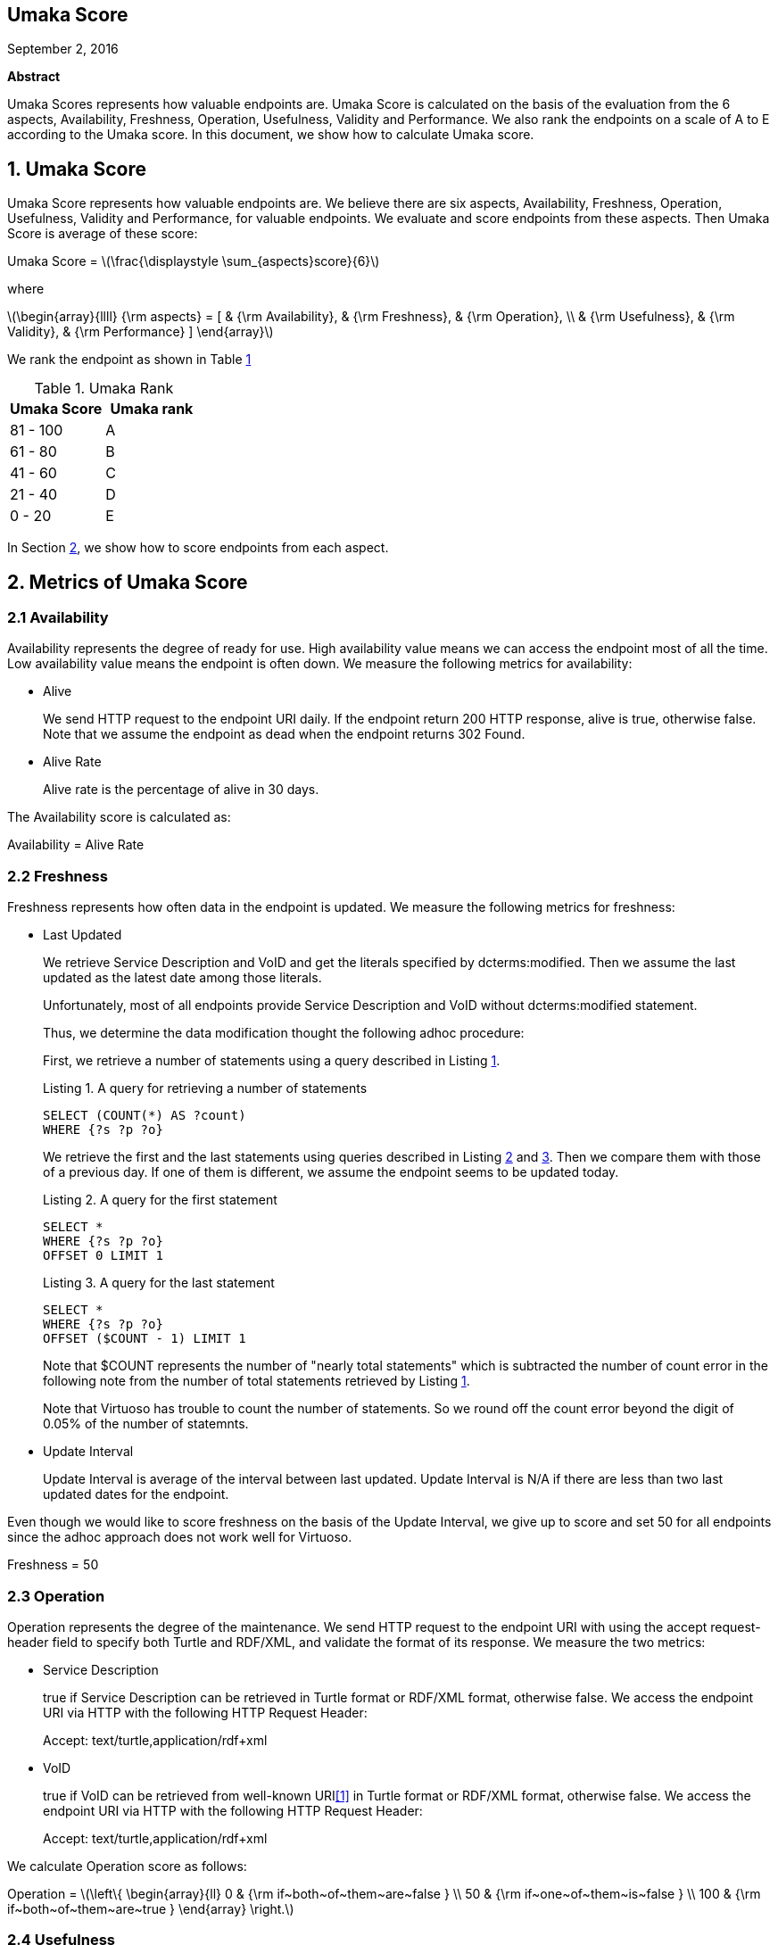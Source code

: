 :stem: latexmath

[.text-center]
== Umaka Score

September 2, 2016

*Abstract*

Umaka Scores represents how valuable endpoints are. Umaka Score
is calculated on the basis of the evaluation from the 6 aspects, Availability,
Freshness, Operation, Usefulness, Validity and Performance.
We also rank the endpoints on a scale of A to E according to the
Umaka score.
In this document, we show how to calculate Umaka score.

== 1. Umaka Score

Umaka Score represents how valuable endpoints are. We believe there are
six aspects, Availability, Freshness, Operation, Usefulness, Validity
and Performance, for valuable endpoints. We evaluate and score endpoints
from these aspects. Then Umaka Score is average of these score:

[.text-center]
=====================================================================
Umaka Score = latexmath:[\frac{\displaystyle \sum_{aspects}score}{6}]

where

latexmath:[\begin{array}{llll}
{\rm aspects} = [ & {\rm Availability}, & {\rm Freshness}, & {\rm Operation}, \\
                  & {\rm Usefulness},   & {\rm Validity},  & {\rm Performance} \]
\end{array}]
=====================================================================

We rank the endpoint as shown in Table <<umaka_rank, 1>>

[[umaka_rank]]
.Umaka Rank
[cols="^,^",options="header",]
|=======================
|Umaka Score |Umaka rank
|81 - 100 |A
|61 - 80 |B
|41 - 60 |C
|21 - 40 |D
|0 - 20 |E
|=======================

In Section <<metrics, 2>>, we show how to score endpoints from each aspect.

[[metrics]]
== 2. Metrics of Umaka Score

[[availability]]
=== 2.1 Availability

Availability represents the degree of ready for use. High availability
value means we can access the endpoint most of all the time. Low
availability value means the endpoint is often down. We measure the
following metrics for availability:

* Alive
+
We send HTTP request to the endpoint URI daily. If the endpoint return
200 HTTP response, alive is true, otherwise false. Note that we assume
the endpoint as dead when the endpoint returns 302 Found.
* Alive Rate
+
Alive rate is the percentage of alive in 30 days.

The Availability score is calculated as:

[.text-center]
=====================================================================
Availability = Alive Rate
=====================================================================

[[freshness]]
=== 2.2 Freshness

Freshness represents how often data in the endpoint is updated. We
measure the following metrics for freshness:

* Last Updated
+
We retrieve Service Description and VoID and get the literals specified
by dcterms:modified. Then we assume the last updated as the latest date
among those literals.
+
Unfortunately, most of all endpoints provide Service Description and
VoID without dcterms:modified statement.
+
Thus, we determine the data modification thought the following adhoc
procedure:
+
First, we retrieve a number of statements using a query described in
Listing <<query_for_number_of_statements, 1>>.
+
[[query_for_number_of_statements]]
.Listing 1. A query for retrieving a number of statements
....
SELECT (COUNT(*) AS ?count)
WHERE {?s ?p ?o}

....
+
We retrieve the first and
the last statements using queries described in Listing
<<query_for_the_first_statement, 2>> and
<<query_for_the_last_statement, 3>>. Then we compare them with those of
a previous day. If one of them is different, we assume the endpoint
seems to be updated today.
+
[[query_for_the_first_statement]]
.Listing 2. A query for the first statement
....
SELECT *
WHERE {?s ?p ?o}
OFFSET 0 LIMIT 1

....
+
[[query_for_the_last_statement]]
.Listing 3. A query for the last statement
....
SELECT *
WHERE {?s ?p ?o}
OFFSET ($COUNT - 1) LIMIT 1

....
+
Note that $COUNT represents the number of "nearly total statements"
which is subtracted the number of count error in the following note
from the number of total statements retrieved by
Listing <<query_for_number_of_statements, 1>>.
+
Note that Virtuoso has trouble to count the number of statements. So
we round off the count error beyond the digit of 0.05% of the number of statemnts.
* Update Interval
+
Update Interval is average of the interval between last updated. Update
Interval is N/A if there are less than two last updated dates for the
endpoint.

Even though we would like to score freshness on the basis of the Update
Interval, we give up to score and set 50 for all endpoints since the
adhoc approach does not work well for Virtuoso.

[.text-center]
=====================================================================
Freshness = 50
=====================================================================

[[operation]]
=== 2.3 Operation

Operation represents the degree of the maintenance. We send HTTP request
to the endpoint URI with using the accept request-header field to
specify both Turtle and RDF/XML, and validate the format of its
response. We measure the two metrics:

* Service Description
+
true if Service Description can be retrieved in Turtle format or RDF/XML
format, otherwise false. We access the endpoint URI via HTTP with the
following HTTP Request Header:
+
=====================================================================
Accept: text/turtle,application/rdf+xml
=====================================================================
* VoID
+
true if VoID can be retrieved from well-known URI<<1>> in Turtle format or
RDF/XML format, otherwise false. We access the endpoint URI via HTTP
with the following HTTP Request Header:
+
=====================================================================
Accept: text/turtle,application/rdf+xml
=====================================================================

We calculate Operation score as follows:

[.text-center]
=====================================================================
Operation = latexmath:[\left\{
    \begin{array}{ll}
      0   & {\rm if~both~of~them~are~false } \\
      50  & {\rm if~one~of~them~is~false } \\
      100 & {\rm if~both~of~them~are~true }
  \end{array}
  \right.]
=====================================================================

[[usefulness]]
=== 2.4 Usefulness

Usefulness represents the degree how easily we can link data in the
endpoint. We measure the three metrics:

* Metadata Score
+
Metadata Score represents how much the endpoint contains metadata
defined in <<3>>.
+
If there is GRAPH clause being applied, we retrieve a list of graphs in the endpoint using a query
described in Listing <<query_for_a_list_of_graphs, 4>>, otherwise we use one graph which does not have a name, called the background graph.
+
[[query_for_a_list_of_graphs]]
.Listing 4. Obtain graph URIs on a SPARQL endpoint
....
SELECT DISTINCT ?g
WHERE{
 GRAPH ?g{ ?s ?p ?o.}
}

....
+
Then we try to retrieve the metadata for each graph except for Table
<<ignore_graphs, 2>> as follows:
+
[[ignore_graphs]]
.List of Ignore Graphs
[cols="<",options="header",]
|==========================================
|Graph URI
|http://www.openlinksw.com/schemas/virtrdf#
|==========================================
1.  Classes
+
we retrieve a list of classes using a query described in Listing
<<query_for_classes_on_a_graph, 5>> and
<<query_for_classes_having_instances_on_a_graph, 6>> if there is GRAPH clause being applied;
otherwise
Listing <<query_for_classes_on_background_graph, 7>> and
<<query_for_classes_having_instances_on_background_graph, 8>>.
+
[[query_for_classes_on_a_graph]]
.Listing 5. Obtain the classes on a graph g
....
PREFIX rdfs: <http://www.w3.org/2000/01/rdf-schema#>
PREFIX rdf: <http://www.w3.org/1999/02/22-rdf-syntax-ns#>
SELECT DISTINCT ?c
FROM <g>
WHERE {
  { ?c rdf:type rdfs:Class. }
  UNION
  { [] rdf:type ?c. }
  UNION
  { [] rdfs:domain ?c. }
  UNION
  { [] rdfs:range ?c. }
  UNION
  { ?c rdfs:subclassOf []. }
  UNION
  { [] rdfs:subclassOf ?c. }
}
LIMIT 100

....
+
[[query_for_classes_having_instances_on_a_graph]]
.Listing 6. Obtain the classes having instances on a graph g
....
PREFIX rdf:
SELECT DISTINCT ?c
        FROM <g>
WHERE{
        [] rdf:type ?c.
}
....
+
[[query_for_classes_on_background_graph]]
.Listing 7. Obtain the classes on the background graph
....
PREFIX rdfs: <http://www.w3.org/2000/01/rdf-schema#>
PREFIX rdf: <http://www.w3.org/1999/02/22-rdf-syntax-ns#>
SELECT DISTINCT ?c
WHERE {
  { ?c rdf:type rdfs:Class. }
  UNION
  { [] rdf:type ?c. }
  UNION
  { [] rdfs:domain ?c. }
  UNION
  { [] rdfs:range ?c. }
  UNION
  { ?c rdfs:subclassOf []. }
  UNION
  { [] rdfs:subclassOf ?c. }
}
LIMIT 100
....
+
[[query_for_classes_having_instances_on_background_graph]]
.Listing 8. Obtain the classes having instances on the background graph
....
PREFIX rdf:
SELECT DISTINCT ?c
WHERE{
        [] rdf:type ?c.
}
....
2.  Labels
+
We retrieve a list of labels using a query described in Listing
<<query_for_labels_of_classes_on_a_graph, 9>> if there is GRAPH clause being applied;
otherwise Listing
<<query_for_labels_of_classes_on_background_graph, 10>>.
+
[[query_for_labels_of_classes_on_a_graph]]
.Listing 9. Obtain labels of the classes c1 c2 ... cn from a graph g
....
PREFIX rdfs: <http://www.w3.org/2000/01/rdf-schema#>
SELECT DISTINCT ?c ?label
WHERE {
    graph <g> {
      ?c rdfs:label ?label.
      filter (
        ?c IN (<c1>, <c2>, ..., <cn>)
      )
    }
}
....
+
[[query_for_labels_of_classes_on_background_graph]]
.Listing 10. Obtain labels of the classes c1 c2 ... cn from the background graph
....
PREFIX rdfs: <http://www.w3.org/2000/01/rdf-schema#>
SELECT DISTINCT ?c ?label
WHERE {
      ?c rdfs:label ?label.
      filter (
        ?c IN (<c1>, <c2>, ..., <cn>)
      )
    }
}
....
3.  Datatypes
+
We retrieve a list of datatypes using a query described in Listing
<<query_for_datatypes_on_a_graph, 11>> if there is GRAPH clause being applied;
otherwise Listing
<<query_for_datatypes_on_background_graph, 12>>.
+
[[query_for_datatypes_on_a_graph]]
.Listing 11. Obtain the datatypes on a graph g
....
SELECT DISTINCT (datatype(?o) AS ?ldt)
FROM <g>
WHERE{
  [] ?p ?o.
  FILTER(isLiteral(?o))
}
....
+
[[query_for_datatypes_on_background_graph]]
.Listing 12. Obtain the datatypes on the background graph
....
SELECT DISTINCT (datatype(?o) AS ?ldt)
WHERE{
  [] ?p ?o.
  FILTER(isLiteral(?o))
}
....
4.  Properties
+
We retrieve a list of properties using a query described in Listing
<<query_for_properties_on_a_graph, 13>> if there is GRAPH clause being applied;
otherwise Listing
<<query_for_properties_on_background_graph, 14>>.
+
[[query_for_properties_on_a_graph]]
.Listing 13. Obtain the properties on a graph g
....
SELECT DISTINCT ?p
        FROM <g>
WHERE{
        ?s ?p ?o.
}
....
+
[[query_for_properties_on_background_graph]]
.Listing 14. Obtain the properties on the background graph
....
SELECT DISTINCT ?p
WHERE{
        ?s ?p ?o.
}
....
+
We evaluate Metadata score as follows:
+
[.text-center]
=====================================================================
Metadata Score =
latexmath:[\frac{\displaystyle \sum_{graphs}^{g}(c(g) + l(g) + p(g) + d(g))}{N}]

where

latexmath:[N] = Number of Graphs

latexmath:[c(g) = \left\{
        \begin{array}{ll}
            0   & {\rm if~g~does~not~contains~any~classes} \\
            25  & {\rm if~g~contains~more~than~zero~classes}
        \end{array}
        \right.]

latexmath:[l(g) = \left\{
        \begin{array}{ll}
            0   & {\rm if~g~does~not~contains~any~labels} \\
            25  & {\rm if~g~contains~more~than~zero~labels}
        \end{array}
        \right.]

latexmath:[p(g) = \left\{
        \begin{array}{ll}
            0   & {\rm if~g~does~not~contains~any~properties} \\
            25  & {\rm if~g~contains~more~than~zero~properties}
        \end{array}
        \right.]

latexmath:[d(g) = \left\{
        \begin{array}{ll}
            0   & {\rm if~g~does~not~contains~any~datatypes} \\
            25  & {\rm if~g~contains~more~than~zero~datatypes}
        \end{array}
        \right.]
=====================================================================
* Ontology Score
+
Ontology Score, which is calculated based on metadata, represents how
much common ontologies data in the endpoint use.
+
Ontology Score is calculated as follows:
+
[.text-center]
=====================================================================
Ontology Score =
latexmath:[\frac{\displaystyle \sum_{graphs}^{g}o(g)}{N}]

where

latexmath:[N] = Number of Graphs

latexmath:[o(g)] = latexmath:[\frac{NCO}{NO}]

latexmath:[NO] = Number of Ontologies used for Properties

latexmath:[NCO] = Number of Ontologies used for Properties in Table
<<list_of_common_ontologies, 3>>
=====================================================================
+
[[list_of_common_ontologies]]
.List of Common Ontologies
[cols="<",options="header,footer"]
|=======================================================
|Ontology URI
|http://www.w3.org/2000/01/rdf-schema
|http://www.w3.org/1999/02/22-rdf-syntax-ns
|http://www.socrata.com/rdf/terms
|http://www.w3.org/2003/01/geo/wgs84_pos
|http://xmlns.com/foaf/0.1/
|http://www.w3.org/2002/07/owl
|http://purl.org/dc/elements/1.1/
|http://purl.org/dc/terms/
|http://www.w3.org/2000/10/swap/pim/usps
|http://dublincore.org/documents/dcmi-box/
|http://www.territorio.provincia.tn.it/geodati/ontology/
|http://www.w3.org/2004/02/skos/core
|=======================================================
+
At last, we evaluate Usefulness Score as follows:
+
[.text-center]
=====================================================================
latexmath:[\begin{array}{lll}
  {\rm Usefulness} & = & 50.0 * {\rm Metadata~Score} \\
                   & + & 50.0 * {\rm Ontology~Score}
  \end{array}]

where

latexmath:[f10(x) = \left\{
    \begin{array}{ll}
      10 & {\rm if}~x>10 \\
      x  & {\rm Otherwise}
    \end{array}
  \right.]
=====================================================================

[[validity]]
=== 2.5 Validity

Validity represents how endpoint and data in it obey the rules. We
measure the two metrics:

* Cool URI
+
The URI of endpoints is preferred to be Cool URI<<5>>, <<4>>.
+
.We check four criteria:
1.  A host of URI of endpoints should not be specified by IP address
2.  A port of URI of endpoints should be 80
3.  A URI of endpoints should not contain query parameters
4.  A length of URI of endpoints should be less than 30 characters

+
Cool URI Score is a percentage of the satisfied rules.
* Linked Data Rule
+
Though the endpoints are preferred to be satisfied with the four rules of
linked data<<2>> listed below, we omit the first of them.
This is because the first rule is natural for RDF and it is meaningless for umakadata score.
+
. Use URIs as names for things
. Use HTTP URIs so that people can look up those names
. When someone looks up a URI, provide useful information, using the
standards (RDF*, SPARQL)
. Include links to other URIs. so that they can discover more things

+
.We check above criteria except 1.:
[start=2]
. Use HTTP URIs so that people can look up those names
+
We assume all subjects of statements are things. We search invalid
statement using a query described in Listing
<<non_http_uri_subject_on_a_graph, 15>> if there is GRAPH clause being applied;
otherwise Listing
<<non_http_uri_subject_on_background_graph, 16>>. If nothing is found the endpoint
satisfied this rule.
+
Note that we ignore Virtuoso specific graphs since Virtuoso contains a
graph which contains invalid statements.
+
[[non_http_uri_subject_on_a_graph]]
.Listing 15. A Query for searching non-HTTP-URI subjects on a graph g
....
SELECT
  *
WHERE {
  GRAPH ?g { ?s ?p ?o } .
  filter (!regex(?s, "^http://", "i") && !isBLANK(?s) && ?g NOT IN (
    <http://www.openlinksw.com/schemas/virtrdf#>
  ))
}
LIMIT 1
....
+
[[non_http_uri_subject_on_background_graph]]
.Listing 16. A Query for searching non-HTTP-URI subjects on the background graph
....
SELECT
  *
WHERE {
  filter (!regex(?s, "^http://", "i") && !isBLANK(?s) && ?g NOT IN (
    <http://www.openlinksw.com/schemas/virtrdf#>
  ))
}
LIMIT 1
....
. When someone looks up a URI, provide useful information, using the
standards (RDF*, SPARQL)
+
We assess this rule by obtaining a subject (URI) using a query described
in Listing <<query_for_a_subject_on_a_graph, 17>> if there is GRAPH clause being applied
otherwise Listing <<query_for_a_subject_on_background_graph, 18>>
, and accessing the URI via HTTP
protocol. We assume that the endpoint is satisfied with the rule if the
URI returns any data.
+
Note that we ignore Virtuoso specific graphs since Virtuoso contains a
graph which contains invalid statements.
+
[[query_for_a_subject_on_a_graph]]
.Listing 17. A Query for a Subject on a graph g
....
SELECT
  ?s
WHERE {
  GRAPH ?g { ?s ?p ?o } .
  filter (isURI(?s) && ?g NOT IN (
    <http://www.openlinksw.com/schemas/virtrdf#>
  ))
}
LIMIT 1
OFFSET 100
....
+
[[query_for_a_subject_on_background_graph]]
.Listing 18. A Query for a Subject on the background graph
....
SELECT
  ?s
WHERE {
  filter (isURI(?s) && ?g NOT IN (
    <http://www.openlinksw.com/schemas/virtrdf#>
  ))
}
LIMIT 1
OFFSET 100
....
. Include links to other URIs. so that they can discover more things
+
We assume the statement representing the link to other URI uses the
vocabularies owl:sameAs or rdfs:seeAlso. We think if there are any
statement of which property is owl:sameAs or rdfs:seeAlso, the endpoint
is satisfied with the rule. If there is GRAPH clause being applied, we check the feasibility of the rule by
using queries described in Listing <<query_for_same_as_on_a_graph, 19>>,
<<query_for_see_also_on_a_graph, 20>> if there is GRAPH clause being applied;
otherwise Listing <<query_for_same_as_on_background_graph, 21>>,
<<query_for_see_also_on_background_graph, 22>>

+
[[query_for_same_as_on_a_graph]]
.Listing 19. A Query for a Same AS Statement on a graph g
....
PREFIX owl:<http://www.w3.org/2002/07/owl#>
SELECT
  *
WHERE {
  GRAPH ?g { ?s owl:sameAs ?o } .
}
LIMIT 1
....
+
[[query_for_see_also_on_a_graph]]
.Listing 20. A Query for a See Also Statement on a graph g
....
PREFIX rdfs: <http://www.w3.org/2000/01/rdf-schema#>
SELECT
*
WHERE {
GRAPH ?g { ?s rdfs:seeAlso ?o } .
}
LIMIT 1
....
+
[[query_for_same_as_on_background_graph]]
.Listing 21. A Query for a Same AS Statement on the background graph
....
PREFIX owl:<http://www.w3.org/2002/07/owl#>
SELECT
  *
WHERE {
  ?s owl:sameAs ?o .
}
LIMIT 1
....
+
[[query_for_see_also_on_background_graph]]
.Listing 22. A Query for a See Also Statement on the background graph
....
PREFIX rdfs: <http://www.w3.org/2000/01/rdf-schema#>
SELECT
*
WHERE {
  ?s rdfs:seeAlso ?o .
}
LIMIT 1
....

+
Linked Data Score is a percentage of the satisfied rules.

We evaluate Validity as follows:

[.text-center]
=====================================================================
Validity = 40 * Cool URI Score + 60.0 * Linked Data Rule Score
=====================================================================

[[performance]]
=== 2.6 Performance

Performace suggests how powerful the endpoint is.

We measure the response times of the two queries, Listing
<<query_ask, 23>>, <<query_for_list_of_graphs, 24>>. The former query is a
most simple query and we use this query to estimate the transfer time.
The latter query requires a little computations for endpoints. We
believe the execution cost of this query does not differ very much
according to the size of data.

[[query_ask]]
.Listing 23. A Most Simple Query
....
ASK {}

....

[[query_for_list_of_graphs]]
.Listing 24. A Query for retrieving a number of class
....
SELECT DISTINCT
  (COUNT(?class) AS ?c)
WHERE {
  { [] a ?class .}
}

....

We assume the execution time as:

[.text-center]
=====================================================================
Execution Time = Differences of the response time for those queries.
=====================================================================

After that, we evaluate Performance as:

[.text-center]
=====================================================================
Performance = latexmath:[\left\{
    \begin{array}{ll}
        100.0 * (1.0 - {\rm Execution~Time}) & {\rm if~Execution~Time~is~less~than~1~second} \\
        0 & {\rm Otherwise}
    \end{array}
    \right.]
=====================================================================

== References
[[[1]]] Keith Alexander, Richard Cyganiak, Michael Hausenblas, and Jun
Zhao. Describing linked datasets with the void vocabulary.
https://www.w3.org/TR/void/, March 2011.

[[[2]]] Tim Berners-Lee. Linked data - design issues.
https://www.w3.org/DesignIssues/LinkedData.html, 2006.

[[[3]]] DBCLS. Sparql queries for sparql builder metadata.
http://www.sparqlbuilder.org/doc/sparql-queries-for-sparql-buildermetadata/.

[[[4]]] Leigh Dodds and Ian Davis. Linked data patterns - a pattern
catalogue for modelling, publishing, and consuming linked data.
http://patterns.dataincubator.org, 2012.

[[[5]]] Leo Sauermann and Richard Cyganiak. Cool uris for the semantic web.
https://www.w3.org/TR/cooluris/, Descember 2008.
